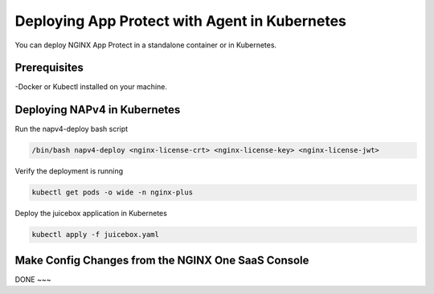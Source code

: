 Deploying App Protect with Agent in Kubernetes
===================================

You can deploy NGINX App Protect in a standalone container or in Kubernetes. 

Prerequisites
~~~~~~~~~~~~

-Docker or Kubectl installed on your machine. 


Deploying NAPv4 in Kubernetes
~~~~~~~~~~~~~~~~~~~~~~~~~~~~

Run the napv4-deploy bash script

.. code:: shell 

	/bin/bash napv4-deploy <nginx-license-crt> <nginx-license-key> <nginx-license-jwt>


Verify the deployment is running 

.. code:: shell

	kubectl get pods -o wide -n nginx-plus

Deploy the juicebox application in Kubernetes 

.. code:: shell
	
        kubectl apply -f juicebox.yaml


Make Config Changes from the NGINX One SaaS Console
~~~~~~~~~~~~~~~~~~~~~~~~~~~~~~~~~~~~~~~~~~~~~~~~~~~


DONE
~~~

